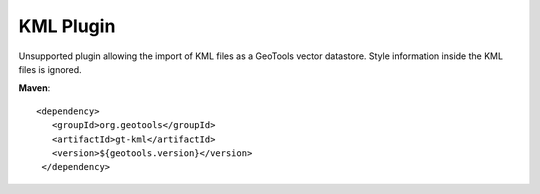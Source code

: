 KML Plugin
----------

Unsupported plugin allowing the import of KML files as a GeoTools vector datastore.
Style information inside the KML files is ignored.

**Maven**::
   
   <dependency>
      <groupId>org.geotools</groupId>
      <artifactId>gt-kml</artifactId>
      <version>${geotools.version}</version>
    </dependency>